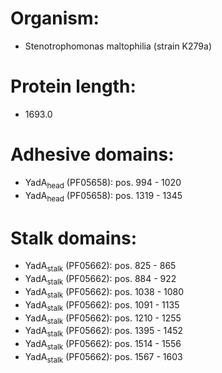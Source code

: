 * Organism:
- Stenotrophomonas maltophilia (strain K279a)
* Protein length:
- 1693.0
* Adhesive domains:
- YadA_head (PF05658): pos. 994 - 1020
- YadA_head (PF05658): pos. 1319 - 1345
* Stalk domains:
- YadA_stalk (PF05662): pos. 825 - 865
- YadA_stalk (PF05662): pos. 884 - 922
- YadA_stalk (PF05662): pos. 1038 - 1080
- YadA_stalk (PF05662): pos. 1091 - 1135
- YadA_stalk (PF05662): pos. 1210 - 1255
- YadA_stalk (PF05662): pos. 1395 - 1452
- YadA_stalk (PF05662): pos. 1514 - 1556
- YadA_stalk (PF05662): pos. 1567 - 1603

